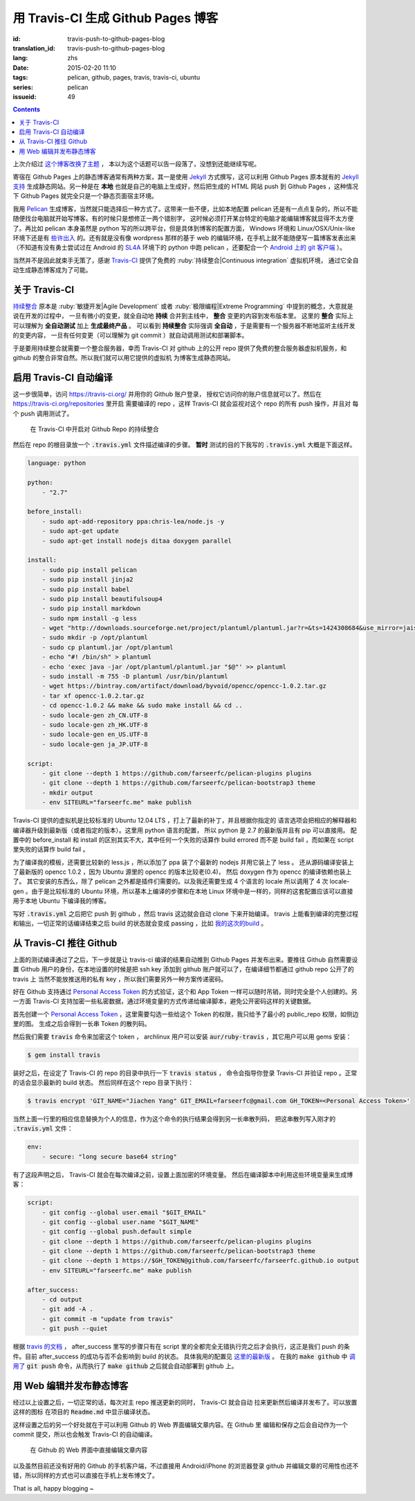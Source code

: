 用 Travis-CI 生成 Github Pages 博客
====================================================

:id: travis-push-to-github-pages-blog
:translation_id: travis-push-to-github-pages-blog
:lang: zhs
:date: 2015-02-20 11:10
:tags: pelican, github, pages, travis, travis-ci, ubuntu
:series: pelican
:issueid: 49

.. contents::

.. label-warning::

    **2015年2月21日更新**

上次介绍过 `这个博客改换了主题 <{filename}/tech/redesign-pelican-theme.zhs.rst>`_ ，
本以为这个话题可以告一段落了，没想到还能继续写呢。

寄宿在 Github Pages 上的静态博客通常有两种方案，其一是使用 Jekyll_ 方式撰写，这可以利用
Github Pages 原本就有的
`Jekyll支持 <https://help.github.com/articles/using-jekyll-with-pages/>`_
生成静态网站。另一种是在 **本地** 也就是自己的电脑上生成好，然后把生成的 HTML 网站 push
到 Github Pages ，这种情况下 Github Pages 就完全只是一个静态页面宿主环境。

.. _Jekyll: http://jekyllrb.com/

我用 Pelican_ 生成博客，当然就只能选择后一种方式了。这带来一些不便，比如本地配置 pelican
还是有一点点复杂的，所以不能随便找台电脑就开始写博客。有的时候只是想修正一两个错别字，
这时候必须打开某台特定的电脑才能编辑博客就显得不太方便了。再比如 pelican 本身虽然是 python
写的所以跨平台，但是具体到博客的配置方面， Windows 环境和 Linux/OSX/Unix-like
环境下还是有
`些许出入 <http://pelican.readthedocs.org/en/latest/settings.html#date-format-and-locale>`_
的。还有就是没有像 wordpress 那样的基于 web
的编辑环境，在手机上就不能随便写一篇博客发表出来（不知道有没有勇士尝试过在
Android 的 SL4A_ 环境下的 python 中跑 pelican ，还要配合一个
`Android 上的 git 客户端 <https://play.google.com/store/apps/details?id=com.romanenco.gitt>`_ ）。

.. _Pelican: http://getpelican.com/
.. _SL4A: https://code.google.com/p/android-scripting/
.. _Agit: https://play.google.com/store/apps/details?id=com.madgag.agit

当然并不是因此就束手无策了，感谢 Travis-CI_ 提供了免费的
:ruby:`持续整合|Continuous integration` 虚拟机环境，
通过它全自动生成静态博客成为了可能。

.. _Travis-CI: https://travis-ci.org/

关于 Travis-CI
----------------------------

`持续整合 <http://zh.wikipedia.org/wiki/%E6%8C%81%E7%BA%8C%E6%95%B4%E5%90%88>`_
原本是 :ruby:`敏捷开发|Agile Development`
或者 :ruby:`极限编程|Extreme Programming` 中提到的概念，大意就是说在开发的过程中，
一旦有微小的变更，就全自动地 **持续** 合并到主线中， **整合** 变更的内容到发布版本里。
这里的 **整合** 实际上可以理解为 **全自动测试** 加上 **生成最终产品** 。
可以看到 **持续整合** 实际强调 **全自动** ，于是需要有一个服务器不断地监听主线开发的变更内容，
一旦有任何变更（可以理解为 git commit ）就自动调用测试和部署脚本。

于是要用持续整合就需要一个整合服务器，幸而 Travis-CI 对 github 上的公开 repo
提供了免费的整合服务器虚拟机服务，和 github 的整合非常自然。所以我们就可以用它提供的虚拟机
为博客生成静态网站。

启用 Travis-CI 自动编译
--------------------------------------------------------

这一步很简单，访问 https://travis-ci.org/ 并用你的 Github 账户登录，
授权它访问你的账户信息就可以了。然后在 https://travis-ci.org/repositories 里开启
需要编译的 repo ，这样 Travis-CI 就会监视对这个 repo 的所有 push 操作，并且对
每个 push 调用测试了。

.. figure:: {static}/images/travis-repo-enable.png
	:alt: 在 Travis-CI 中开启对 Github Repo 的持续整合

	在 Travis-CI 中开启对 Github Repo 的持续整合

然后在 repo 的根目录放一个 :code:`.travis.yml` 文件描述编译的步骤。
**暂时** 测试的目的下我写的 :code:`.travis.yml` 大概是下面这样。

.. code-block:: yaml

	language: python

	python:
	    - "2.7"

	before_install:
	    - sudo apt-add-repository ppa:chris-lea/node.js -y
	    - sudo apt-get update
	    - sudo apt-get install nodejs ditaa doxygen parallel

	install:
	    - sudo pip install pelican
	    - sudo pip install jinja2
	    - sudo pip install babel
	    - sudo pip install beautifulsoup4
	    - sudo pip install markdown
	    - sudo npm install -g less
	    - wget "http://downloads.sourceforge.net/project/plantuml/plantuml.jar?r=&ts=1424308684&use_mirror=jaist" -O plantuml.jar
	    - sudo mkdir -p /opt/plantuml
	    - sudo cp plantuml.jar /opt/plantuml
	    - echo "#! /bin/sh" > plantuml
	    - echo 'exec java -jar /opt/plantuml/plantuml.jar "$@"' >> plantuml
	    - sudo install -m 755 -D plantuml /usr/bin/plantuml
	    - wget https://bintray.com/artifact/download/byvoid/opencc/opencc-1.0.2.tar.gz
	    - tar xf opencc-1.0.2.tar.gz
	    - cd opencc-1.0.2 && make && sudo make install && cd ..
	    - sudo locale-gen zh_CN.UTF-8
	    - sudo locale-gen zh_HK.UTF-8
	    - sudo locale-gen en_US.UTF-8
	    - sudo locale-gen ja_JP.UTF-8

	script:
	    - git clone --depth 1 https://github.com/farseerfc/pelican-plugins plugins
	    - git clone --depth 1 https://github.com/farseerfc/pelican-bootstrap3 theme
	    - mkdir output
	    - env SITEURL="farseerfc.me" make publish

Travis-CI 提供的虚拟机是比较标准的 Ubuntu 12.04 LTS ，打上了最新的补丁，并且根据你指定的
语言选项会把相应的解释器和编译器升级到最新版（或者指定的版本）。这里用 python 语言的配置，
所以 python 是 2.7 的最新版并且有 pip 可以直接用。
配置中的 before_install 和 install 的区别其实不大，其中任何一个失败的话算作
build errored 而不是 build fail ，而如果在 script 里失败的话算作 build fail 。

为了编译我的模板，还需要比较新的 less.js ，所以添加了 ppa 装了个最新的 nodejs
并用它装上了 less 。
还从源码编译安装上了最新版的 opencc 1.0.2 ，因为 Ubuntu 源里的 opencc 的版本比较老(0.4)，
然后 doxygen 作为 opencc 的编译依赖也装上了。
其它安装的东西么，除了 pelican 之外都是插件们需要的。以及我还需要生成 4 个语言的 locale
所以调用了 4 次 locale-gen 。由于是比较标准的 Ubuntu 环境，所以基本上编译的步骤和在本地
Linux 环境中是一样的，同样的这套配置应该可以直接用于本地 Ubuntu 下编译我的博客。

写好 :code:`.travis.yml` 之后把它 push 到 github ，然后 travis 这边就会自动 clone
下来开始编译。 travis 上能看到编译的完整过程和输出，一切正常的话编译结束之后
build 的状态就会变成 passing ，比如
`我的这次的build <https://travis-ci.org/farseerfc/farseerfc/builds/51344614>`_ 。

从 Travis-CI 推往 Github
--------------------------------------------------------

上面的测试编译通过了之后，下一步就是让 travis-ci 编译的结果自动推到 Github Pages
并发布出来。要推往 Github 自然需要设置 Github 用户的身份，在本地设置的时候是把
ssh key 添加到 github 账户就可以了，在编译细节都通过 github repo 公开了的 travis 上
当然不能放推送用的私有 key ，所以我们需要另外一种方案传递密码。

.. panel-default::
	:title: Github 上创建 Personal Access Token

	.. image:: {static}/images/travis-blog-push.png
	  :alt: Github 上创建 Personal Access Token

好在 Github 支持通过 `Personal Access Token <https://github.com/settings/applications>`_
的方式验证，这个和 App Token 一样可以随时吊销，同时完全是个人创建的。另一方面 Travis-CI
支持加密一些私密数据，通过环境变量的方式传递给编译脚本，避免公开密码这样的关键数据。

首先创建一个 `Personal Access Token <https://github.com/settings/applications>`_
，这里需要勾选一些给这个 Token 的权限，我只给予了最小的 public_repo 权限，如侧边里的图。
生成之后会得到一长串 Token 的散列码。

.. panel-default::
	:title: 如果你不能使用 travis 命令

	.. label-warning::

	    **2015年2月21日更新**

	使用 :code:`travis encrypt` 命令来加密重要数据最方便，不过如果有任何原因，
	比如 ruby 版本太低或者安装不方便之类的，那么不用担心，我们直接通过
	`travis api <http://docs.travis-ci.com/api/#repository-keys>`_
	也能加密数据。

	第一步用这个命令得到你的repo的 pubkey ：

	.. code-block:: console

		curl -H "Accept: application/vnd.travis-ci.2+json" https://api.travis-ci.org/repos/<github-id/repo>/key | python2 -m json.tool | grep key | sed 's/.*"key": "\(.*\)"/\1/' | xargs -0 echo -en | sed 's/ RSA//' > travis.pem

	其中的 <github-id/repo> 替换成 github 上的 用户名/repo名， 比如我的是
	farseerfc/farseer 。travis api 获得的结果是一个 json ，所以还用 python 的
	json 模块处理了一下，然后把其中包含 key 的行用 :code:`grep` 提取出来，用
	:code:`sed` 匹配出 key 的字符串本身，然后 :code:`xargs -0 echo -en`
	解释掉转义字符，然后删掉其中的 "<空格>RSA" 几个字（否则 openssl 不能读），
	最后保存在名为 travis.pem 的文件里。

	有了 pubkey 之后用 openssl 加密我们需要加密的东西并用 base64 编码：

	.. code-block:: console

		echo -n 'GIT_NAME="Jiachen Yang" GIT_EMAIL=farseerfc@gmail.com GH_TOKEN=<Personal Access Token>' | openssl rsautl -encrypt -pubin -inkey travis.pem | base64 -w0

	替换了相应的身份信息和token之后，这行得到的结果就是 secure 里要写的加密过的内容。



然后我们需要 :code:`travis` 命令来加密这个 token ， archlinux 用户可以安装
:code:`aur/ruby-travis` ，其它用户可以用 gems 安装：

.. code-block:: console

	$ gem install travis

装好之后，在设定了 Travis-CI 的 repo 的目录中执行一下 :code:`travis status` ，
命令会指导你登录 Travis-CI 并验证 repo 。正常的话会显示最新的 build 状态。
然后同样在这个 repo 目录下执行：

.. code-block:: console

	$ travis encrypt 'GIT_NAME="Jiachen Yang" GIT_EMAIL=farseerfc@gmail.com GH_TOKEN=<Personal Access Token>'

当然上面一行里的相应信息替换为个人的信息，作为这个命令的执行结果会得到另一长串散列码，
把这串散列写入刚才的 :code:`.travis.yml` 文件：

.. code-block:: yaml

	env:
	    - secure: "long secure base64 string"

有了这段声明之后， Travis-CI 就会在每次编译之前，设置上面加密的环境变量。
然后在编译脚本中利用这些环境变量来生成博客：

.. code-block:: yaml

  script:
      - git config --global user.email "$GIT_EMAIL"
      - git config --global user.name "$GIT_NAME"
      - git config --global push.default simple
      - git clone --depth 1 https://github.com/farseerfc/pelican-plugins plugins
      - git clone --depth 1 https://github.com/farseerfc/pelican-bootstrap3 theme
      - git clone --depth 1 https://$GH_TOKEN@github.com/farseerfc/farseerfc.github.io output
      - env SITEURL="farseerfc.me" make publish

  after_success:
      - cd output
      - git add -A .
      - git commit -m "update from travis"
      - git push --quiet

.. alert-warning::

  这里要注意最后 :code:`git push` 的时候一定要加上 :code:`--quiet`，因为默认不加的时候会把
  代入了 :code:`$GH_TOKEN` 的 URL 显示出来，从而上面的加密工作就前功尽弃了……

根据 `travis 的文档 <http://docs.travis-ci.com/user/build-lifecycle/>`_
， after_success 里写的步骤只有在 script 里的全都完全无错执行完之后才会执行，这正是我们
push 的条件。目前 after_success 的成功与否不会影响到 build 的状态。
具体我用的配置见
`这里的最新版 <https://github.com/farseerfc/farseerfc/blob/master/.travis.yml>`_ 。
在我的 :code:`make github` 中
`调用了 <https://github.com/farseerfc/farseerfc/blob/master/Makefile#L102>`_
:code:`git push` 命令，从而执行了 :code:`make github` 之后就会自动部署到 github 上。

用 Web 编辑并发布静态博客
--------------------------------------------------------

经过以上设置之后，一切正常的话，每次对主 repo 推送更新的同时， Travis-CI 就会自动
拉来更新然后编译并发布了。可以放置这样的图标 |travisIcon| 在项目的 :code:`Readme.md`
中显示编译状态。

.. |travisIcon| image:: https://travis-ci.org/farseerfc/farseerfc.svg?branch=master
  :class: no-responsive

这样设置之后的另一个好处就在于可以利用 Github 的 Web 界面编辑文章内容。在 Github 里
编辑和保存之后会自动作为一个 commit 提交，所以也会触发 Travis-CI 的自动编译。

.. figure:: {static}/images/travis-edit-github-web.png
	:alt: 在 Github 的 Web 界面中直接编辑文章内容

	在 Github 的 Web 界面中直接编辑文章内容

以及虽然目前还没有好用的 Github 的手机客户端，不过直接用 Android/iPhone 的浏览器登录
github 并编辑文章的可用性也还不错，所以同样的方式也可以直接在手机上发布博文了。

That is all, happy blogging ~
